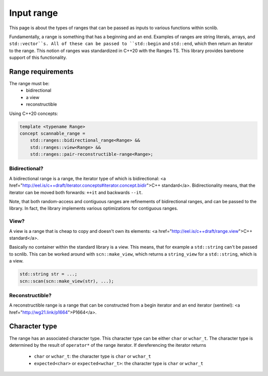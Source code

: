 ===========
Input range
===========

This page is about the types of ranges that can be passed as inputs to
various functions within scnlib.

Fundamentally, a range is something that has a beginning and an end. Examples
of ranges are string literals, arrays, and ``std::vector``s. All of these can
be passed to ``std::begin`` and ``std::end``, which then return an iterator to
the range. This notion of ranges was standardized in C++20 with the Ranges
TS. This library provides barebone support of this functionality.

Range requirements
------------------

The range must be:
 * bidirectional
 * a view
 * reconstructible

Using C++20 concepts:

.. code-block:: cpp

    template <typename Range>
    concept scannable_range =
        std::ranges::bidirectional_range<Range> &&
        std::ranges::view<Range> &&
        std::ranges::pair-reconstructible-range<Range>;

Bidirectional?
**************

A bidirectional range is a range, the iterator type of which is
bidirectional: <a
href="http://eel.is/c++draft/iterator.concepts#iterator.concept.bidir">C++
standard</a>. Bidirectionality means, that the iterator can be moved both
forwards: ``++it`` and backwards ``--it``.

Note, that both random-access and contiguous ranges are refinements of
bidirectional ranges, and can be passed to the library. In fact, the library
implements various optimizations for contiguous ranges.

View?
*****

A view is a range that is cheap to copy and doesn't own its elements: <a
href="http://eel.is/c++draft/range.view">C++ standard</a>.

Basically no container within the standard library is a view. This means,
that for example a ``std::string`` can't be passed to scnlib. This can be
worked around with ``scn::make_view``, which returns a ``string_view`` for a
``std::string``, which is a view.

.. code-block:: cpp

    std::string str = ...;
    scn::scan(scn::make_view(str), ...);

Reconstructible?
****************

A reconstructible range is a range that can be constructed from a begin
iterator and an end iterator (sentinel): <a
href="http://wg21.link/p1664">P1664</a>.

Character type
--------------

The range has an associated character type.
This character type can be either ``char`` or ``wchar_t``.
The character type is determined by the result of ``operator*`` of the range
iterator. If dereferencing the iterator returns
 * ``char`` or ``wchar_t``: the character type is ``char`` or ``wchar_t``
 * ``expected<char>`` or ``expected<wchar_t>``: the character type is ``char`` or ``wchar_t``
